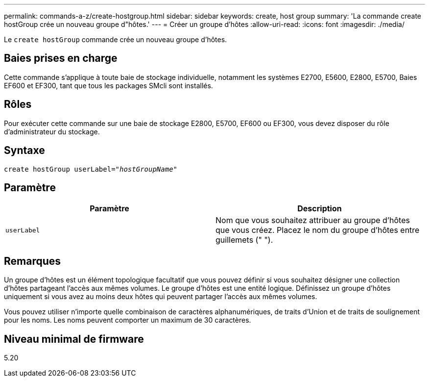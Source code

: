 ---
permalink: commands-a-z/create-hostgroup.html 
sidebar: sidebar 
keywords: create, host group 
summary: 'La commande create hostGroup crée un nouveau groupe d"hôtes.' 
---
= Créer un groupe d'hôtes
:allow-uri-read: 
:icons: font
:imagesdir: ./media/


[role="lead"]
Le `create hostGroup` commande crée un nouveau groupe d'hôtes.



== Baies prises en charge

Cette commande s'applique à toute baie de stockage individuelle, notamment les systèmes E2700, E5600, E2800, E5700, Baies EF600 et EF300, tant que tous les packages SMcli sont installés.



== Rôles

Pour exécuter cette commande sur une baie de stockage E2800, E5700, EF600 ou EF300, vous devez disposer du rôle d'administrateur du stockage.



== Syntaxe

[listing, subs="+macros"]
----
create hostGroup userLabel=pass:quotes[_"hostGroupName"_]
----


== Paramètre

|===
| Paramètre | Description 


 a| 
`userLabel`
 a| 
Nom que vous souhaitez attribuer au groupe d'hôtes que vous créez. Placez le nom du groupe d'hôtes entre guillemets (" ").

|===


== Remarques

Un groupe d'hôtes est un élément topologique facultatif que vous pouvez définir si vous souhaitez désigner une collection d'hôtes partageant l'accès aux mêmes volumes. Le groupe d'hôtes est une entité logique. Définissez un groupe d'hôtes uniquement si vous avez au moins deux hôtes qui peuvent partager l'accès aux mêmes volumes.

Vous pouvez utiliser n'importe quelle combinaison de caractères alphanumériques, de traits d'Union et de traits de soulignement pour les noms. Les noms peuvent comporter un maximum de 30 caractères.



== Niveau minimal de firmware

5.20
